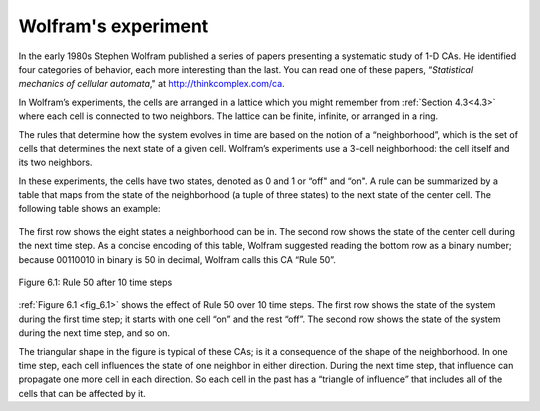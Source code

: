 Wolfram's experiment
--------------------

.. _6.2:

In the early 1980s Stephen Wolfram published a series of papers presenting a systematic study of 1-D CAs. He identified four categories of behavior, each more interesting than the last. You can read one of these papers, “*Statistical mechanics of cellular automata*," at http://thinkcomplex.com/ca.

In Wolfram’s experiments, the cells are arranged in a lattice which you might remember from :ref:`Section 4.3<4.3>` where each cell is connected to two neighbors. The lattice can be finite, infinite, or arranged in a ring.

The rules that determine how the system evolves in time are based on the notion of a “neighborhood”, which is the set of cells that determines the next state of a given cell. Wolfram’s experiments use a 3-cell neighborhood: the cell itself and its two neighbors.

In these experiments, the cells have two states, denoted as 0 and 1 or “off" and “on". A rule can be summarized by a table that maps from the state of the neighborhood (a tuple of three states) to the next state of the center cell. The following table shows an example:

.. figure:: Figures/Table.png
   :align: center
    
.. _fig_6.1:

The first row shows the eight states a neighborhood can be in. The second row shows the state of the center cell during the next time step. As a concise encoding of this table, Wolfram suggested reading the bottom row as a binary number; because 00110010 in binary is 50 in decimal, Wolfram calls this CA “Rule 50”.


.. figure:: Figures/thinkcomplexity2016.png
   :align: center
   :alt: "Figure 6.1: Rule 50 after 10 time steps"

   Figure 6.1: Rule 50 after 10 time steps

:ref:`Figure 6.1 <fig_6.1>` shows the effect of Rule 50 over 10 time steps. The first row shows the state of the system during the first time step; it starts with one cell “on” and the rest “off”. The second row shows the state of the system during the next time step, and so on.

The triangular shape in the figure is typical of these CAs; is it a consequence of the shape of the neighborhood. In one time step, each cell influences the state of one neighbor in either direction. During the next time step, that influence can propagate one more cell in each direction. So each cell in the past has a “triangle of influence” that includes all of the cells that can be affected by it.